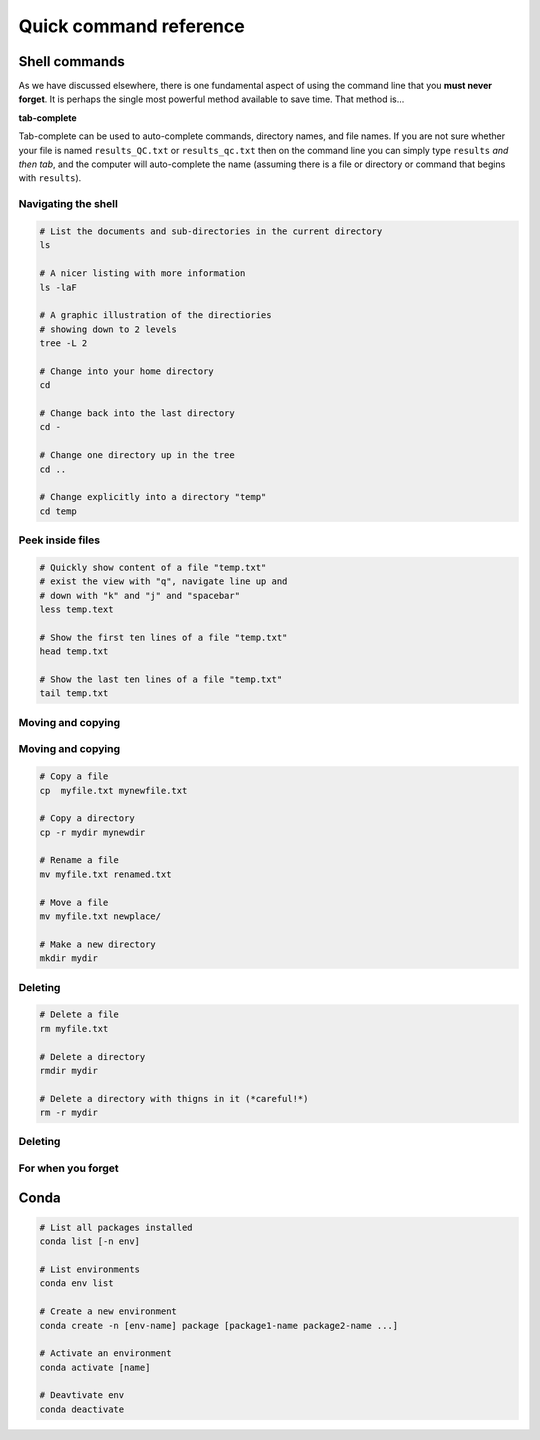 Quick command reference
=======================

Shell commands
--------------

As we have discussed elsewhere, there is one fundamental aspect of using the command line that you **must never forget**. It is perhaps the single most powerful method available to save time. That method is...


**tab-complete**


Tab-complete can be used to auto-complete commands, directory names, and file names. If you are not sure whether your file is named ``results_QC.txt`` or ``results_qc.txt`` then on the command line you can simply type ``results`` *and then tab*, and the computer will auto-complete the name (assuming there is a file or directory or command that begins with ``results``).


Navigating the shell
~~~~~~~~~~~~~~~~~~~~~~~~~~~

.. code:: bash

    # List the documents and sub-directories in the current directory
    ls

    # A nicer listing with more information
    ls -laF

    # A graphic illustration of the directiories
    # showing down to 2 levels
    tree -L 2

    # Change into your home directory
    cd

    # Change back into the last directory
    cd -

    # Change one directory up in the tree
    cd ..

    # Change explicitly into a directory "temp"
    cd temp

Peek inside files
~~~~~~~~~~~~~~~~~~~~~~~~~~~

.. code:: bash

    # Quickly show content of a file "temp.txt"
    # exist the view with "q", navigate line up and
    # down with "k" and "j" and "spacebar"
    less temp.text

    # Show the first ten lines of a file "temp.txt"
    head temp.txt

    # Show the last ten lines of a file "temp.txt"
    tail temp.txt

Moving and copying
~~~~~~~~~~~~~~~~~~~~~~~~~~~

.. code:: bash


Moving and copying
~~~~~~~~~~~~~~~~~~~~~~~~~~~

.. code:: bash

    # Copy a file
    cp  myfile.txt mynewfile.txt

    # Copy a directory
    cp -r mydir mynewdir

    # Rename a file
    mv myfile.txt renamed.txt

    # Move a file
    mv myfile.txt newplace/

    # Make a new directory
    mkdir mydir

Deleting
~~~~~~~~~~~~~~~~~~~~~~~~~~~

.. code:: bash

    # Delete a file
    rm myfile.txt

    # Delete a directory
    rmdir mydir

    # Delete a directory with thigns in it (*careful!*)
    rm -r mydir

Deleting
~~~~~~~~~~~~~~~~~~~~~~~~~~~

.. code:: bash


For when you forget
~~~~~~~~~~~~~~~~~~~~~~~~~~~

.. code:: bash
    # Where in the directory tree am I?
    pwd

    # I don't know a command means
    man unknown_command

    # I can't find my file but I know
    # the file is called "pattern"-something 
    find . -name "pattern"

    # What was that command I used ten minutes ago?
    history

    # I used a command ten minutes ago I can't
    # remember but it's something like "pattern"
    history | grep "pattern"

    # Find a line in a file that has a certain pattern
    grep  "pattern" myfile.txt

Conda
----------------------

.. code:: bash

    # List all packages installed
    conda list [-n env]

    # List environments
    conda env list

    # Create a new environment
    conda create -n [env-name] package [package1-name package2-name ...]

    # Activate an environment
    conda activate [name]

    # Deavtivate env
    conda deactivate
